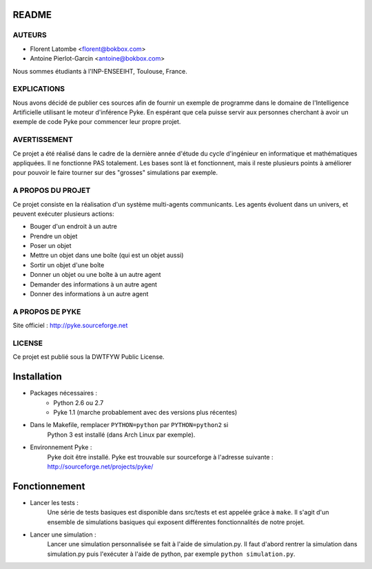 README
======

AUTEURS
-------
- Florent Latombe         <florent@bokbox.com>
- Antoine Pierlot-Garcin  <antoine@bokbox.com>

Nous sommes étudiants à l'INP-ENSEEIHT, Toulouse, France.

EXPLICATIONS
------------

Nous avons décidé de publier ces sources afin de fournir un exemple
de programme dans le domaine de l'Intelligence Artificielle utilisant le
moteur d'inférence Pyke. En espérant que cela puisse servir aux personnes
cherchant à avoir un exemple de code Pyke pour commencer leur propre projet.

AVERTISSEMENT
-------------

Ce projet a été réalisé dans le cadre de la dernière année d'étude
du cycle d'ingénieur en informatique et mathématiques appliquées. Il
ne fonctionne PAS totalement. Les bases sont là et fonctionnent, mais
il reste plusieurs points à améliorer pour pouvoir le faire tourner
sur des "grosses" simulations par exemple.

A PROPOS DU PROJET
------------------

Ce projet consiste en la réalisation d'un système multi-agents communicants.
Les agents évoluent dans un univers, et peuvent exécuter plusieurs actions:

- Bouger d'un endroit à un autre
- Prendre un objet
- Poser un objet
- Mettre un objet dans une boîte (qui est un objet aussi)
- Sortir un objet d'une boîte
- Donner un objet ou une boîte à un autre agent
- Demander des informations à un autre agent
- Donner des informations à un autre agent

A PROPOS DE PYKE
----------------

Site officiel : http://pyke.sourceforge.net

LICENSE
-------

Ce projet est publié sous la DWTFYW Public License.

Installation
============

- Packages nécessaires :
   * Python 2.6 ou 2.7
   * Pyke 1.1 (marche probablement avec des versions plus récentes)

- Dans le Makefile, remplacer ``PYTHON=python`` par ``PYTHON=python2`` si
   Python 3 est installé (dans Arch Linux par exemple).

- Environnement Pyke :
   Pyke doit être installé. Pyke est trouvable sur sourceforge à
   l'adresse suivante : http://sourceforge.net/projects/pyke/


Fonctionnement
==============

- Lancer les tests :
    Une série de tests basiques est disponible dans src/tests et est
    appelée grâce à ``make``. Il s'agit d'un ensemble de simulations
    basiques qui exposent différentes fonctionnalités de notre projet.

- Lancer une simulation :
    Lancer une simulation personnalisée se fait à l'aide de simulation.py. Il
    faut d'abord rentrer la simulation dans simulation.py puis l'exécuter à
    l'aide de python, par exemple ``python simulation.py``.

